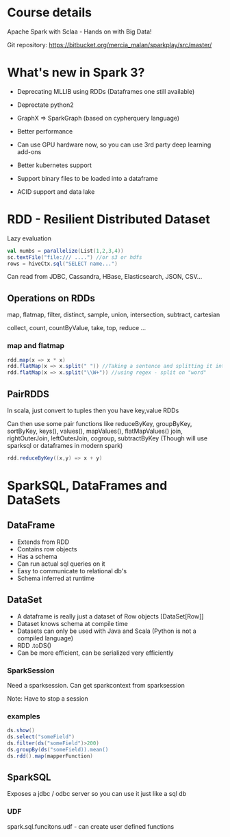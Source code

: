 * Course details
Apache Spark with Sclaa - Hands on with Big Data!

Git repository: https://bitbucket.org/mercia_malan/sparkplay/src/master/

* What's new in Spark 3?

 - Deprecating MLLIB using RDDs (Dataframes one still available)
 - Deprectate python2
 - GraphX => SparkGraph (based on cypherquery language)

 - Better performance
 - Can use GPU hardware now, so you can use 3rd party deep learning add-ons
 - Better kubernetes support
 - Support binary files to be loaded into a dataframe
 - ACID support and data lake 

* RDD - Resilient Distributed Dataset

Lazy evaluation

#+BEGIN_SRC scala
  val numbs = parallelize(List(1,2,3,4))
  sc.textFile("file:/// ....") //or s3 or hdfs
  rows = hiveCtx.sql("SELECT name...")

#+END_SRC

Can read from JDBC, Cassandra, HBase, Elasticsearch, JSON, CSV...

** Operations on RDDs

map, flatmap, filter, distinct, sample, union, intersection, subtract, cartesian

collect, count, countByValue, take, top, reduce ...


*** map and flatmap

#+BEGIN_SRC scala
  rdd.map(x => x * x)
  rdd.flatMap(x => x.split(" ")) //Taking a sentence and splitting it into a list of words
  rdd.flatMap(x => x.split("\\W+")) //using regex - split on "word"
#+END_SRC

** PairRDDS

In scala, just convert to tuples then you have key,value RDDs

Can then use some pair functions like reduceByKey, groupByKey, sortByKey, keys(), values(), mapValues(), flatMapValues()
join, rightOuterJoin, leftOuterJoin, cogroup, subtractByKey (Though will use sparksql or dataframes in modern spark)


#+BEGIN_SRC scala
  rdd.reduceByKey((x,y) => x + y)

#+END_SRC


* SparkSQL, DataFrames and DataSets

** DataFrame

 - Extends from RDD
 - Contains row objects
 - Has a schema
 - Can run actual sql queries on it
 - Easy to communicate to relational db's
 - Schema inferred at runtime

** DataSet

 - A dataframe is really just a dataset of Row objects [DataSet[Row]]
 - Dataset knows schema at compile time
 - Datasets can only be used with Java and Scala (Python is not a compiled language)
 - RDD .toDS()
 - Can be more efficient, can be serialized very efficiently

*** SparkSession

Need a sparksession. Can get sparkcontext from sparksession

Note: Have to stop a session

*** examples

#+BEGIN_SRC scala
  ds.show()
  ds.select("someField")
  ds.filter(ds("someField")>200)
  ds.groupBy(ds("someField)).mean()
  ds.rdd().map(mapperFunction)
#+END_SRC

** SparkSQL

Exposes a jdbc / odbc server so you can use it just like a sql db

*** UDF

spark.sql.funcitons.udf - can create user defined functions
